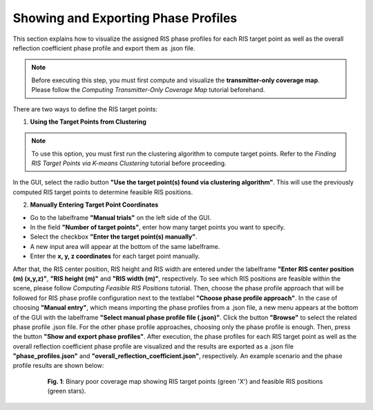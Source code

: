 Showing and Exporting Phase Profiles
####################################

This section explains how to visualize the assigned RIS phase profiles for each RIS target point as well as the overall reflection coefficient phase profile and export them as .json file.

.. note::

   Before executing this step, you must first compute and visualize the **transmitter-only coverage map**.  
   Please follow the `Computing Transmitter-Only Coverage Map` tutorial beforehand.

There are two ways to define the RIS target points:

1. **Using the Target Points from Clustering**

.. note::

   To use this option, you must first run the clustering algorithm to compute target points.  
   Refer to the `Finding RIS Target Points via K-means Clustering` tutorial before proceeding.

In the GUI, select the radio button **"Use the target point(s) found via clustering algorithm"**. This will use the previously computed RIS target points to determine feasible RIS positions.

2. **Manually Entering Target Point Coordinates**

- Go to the labelframe **"Manual trials"** on the left side of the GUI.
- In the field **"Number of target points"**, enter how many target points you want to specify.
- Select the checkbox **"Enter the target point(s) manually"**.
- A new input area will appear at the bottom of the same labelframe.
- Enter the **x, y, z coordinates** for each target point manually.

After that, the RIS center position, RIS height and RIS width are entered under the labelframe **"Enter RIS center position (m) (x,y,z)"**, **"RIS height (m)"** and **"RIS width (m)"**, respectively. To see which RIS positions are feasible within the scene, please follow `Computing Feasible RIS Positions` tutorial. Then, choose the phase profile approach that will be followed for RIS phase profile configuration next to the textlabel **"Choose phase profile approach"**. In the case of choosing **"Manual entry"**, which means importing the phase profiles from a .json file, a new menu appears at the bottom of the GUI with the labelframe **"Select manual phase profile file (.json)"**. Click the button **"Browse"** to select the related phase profile .json file. For the other phase profile approaches, choosing only the phase profile is enough. Then, press the button **"Show and export phase profiles"**. After execution, the phase profiles for each RIS target point as well as the overall reflection coefficient phase profile are visualized and the results are exported as a .json file **"phase_profiles.json"** and **"overall_reflection_coefficient.json"**, respectively. An example scenario and the phase profile results are shown below:

.. figure:: computing_feasible_RIS_positions_Fig1.png
   :align: center
   :figwidth: 80%
   :name: computing_feasible_RIS_positions_Fig1

   **Fig. 1**: Binary poor coverage map showing RIS target points (green 'X') and feasible RIS positions (green stars).
